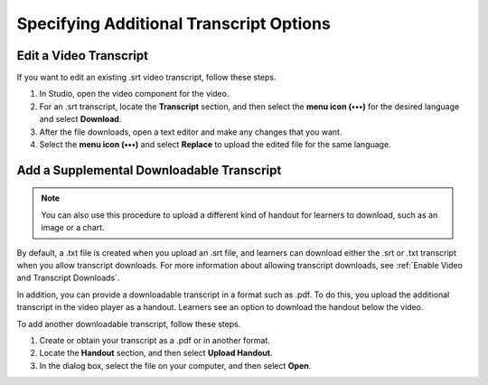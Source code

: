 .. _Additional Transcript Options:

########################################
Specifying Additional Transcript Options
########################################

.. contents::
  :local:
  :depth: 1

  .. _Transcripts in Additional Languages:

  ************************************
  Add a Transcript
  ************************************

  You can provide transcripts for your video in more than one language. To do
  this, you work with a third-party service to obtain an .srt transcript file for
  each language, and then associate the .srt file with the video in Studio.

  Before you add a transcript file, make sure that each file has a unique name.
  If you use the same transcript name more than once, only the most recently
  added transcript will appear for every video component that is set up to use a
  transcript with that name. To avoid this problem, a best practice is to name
  additional transcript files by appending the transcript's language to the video
  file name.

  For example, you have two videos, named video1.mp4 and video2.mp4, and their
  original transcripts are named video1.srt and video2.srt. When you add Hindi
  transcripts for these videos, you name them video1_hi.srt and video2_hi.srt.
  When you add Spanish transcripts for the videos, you name them video1_es.srt
  and video2_es.srt.

  To add a transcript to a video component, follow these steps.

  #. After you obtain the .srt files for additional languages, open the
     video component for the video.

  #. Scroll down to the **Transcript** section, and then select **Add a
     transcript**.

  #. Select the language for the transcript that you want to add.

  #. In the dialog box, browse to the .srt file for the transcript in that
     language, and then select **Open**.

  #. Repeat steps 2 - 5 for any additional languages.

  When your learners view the video, they can select the **Language menu** to
  select a language.

  .. image:: ../../../shared/images/Video_LanguageTranscripts_LMS.png
     :alt: The video player with the language menu selected to show English and
      Spanish as transcript options

***************************
Edit a Video Transcript
***************************

If you want to edit an existing .srt video transcript, follow
these steps.

.. only:: Partner

  .. note::
   If you need to edit an integrated transcript from 3Play Media or cielo24,
   contact your edX project coordinator. Do not use this procedure.

#. In Studio, open the video component for the video.
#. For an .srt transcript, locate the **Transcript** section, and then select
   the **menu icon (•••)** for the desired language and select **Download**.
#. After the file downloads, open a text editor and make any changes that you
   want.
#. Select the **menu icon (•••)** and select **Replace** to upload the edited
   file for the same language.


.. _Additional Transcripts:

******************************************
Add a Supplemental Downloadable Transcript
******************************************

.. note::
  You can also use this procedure to upload a different kind of handout for
  learners to download, such as an image or a chart.

By default, a .txt file is created when you upload an .srt file, and learners
can download either the .srt or .txt transcript when you allow transcript
downloads. For more information about allowing transcript downloads, see
:ref:`Enable Video and Transcript Downloads`.

In addition, you can provide a downloadable transcript in a format such as
.pdf. To do this, you upload the additional transcript in the video player as a
handout. Learners see an option to download the handout below the video.

To add another downloadable transcript, follow these steps.

#. Create or obtain your transcript as a .pdf or in another format.
#. Locate the **Handout** section, and then select **Upload Handout**.
#. In the dialog box, select the file on your computer, and then select
   **Open**.
